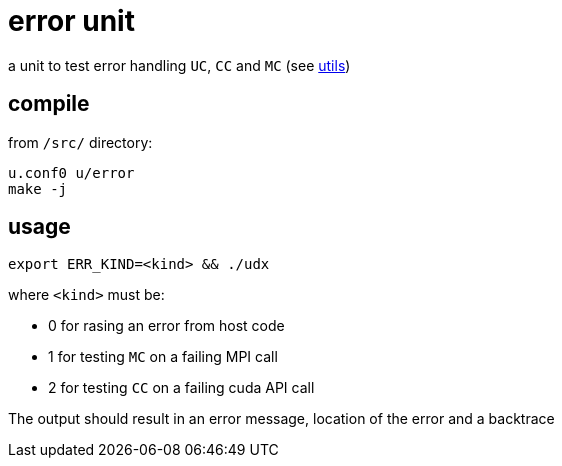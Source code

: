 = error unit
:lext: .adoc

a unit to test error handling `UC`, `CC` and `MC` (see link:../dev/modules/utils/main{lext}[utils])

== compile

from `/src/` directory:

[source,sh]
----
u.conf0 u/error
make -j
----

== usage

[source,sh]
----
export ERR_KIND=<kind> && ./udx
----

where `<kind>` must be:

* 0 for rasing an error from host code
* 1 for testing `MC` on a failing MPI call
* 2 for testing `CC` on a failing cuda API call

The output should result in an error message, location of the error
and a backtrace
